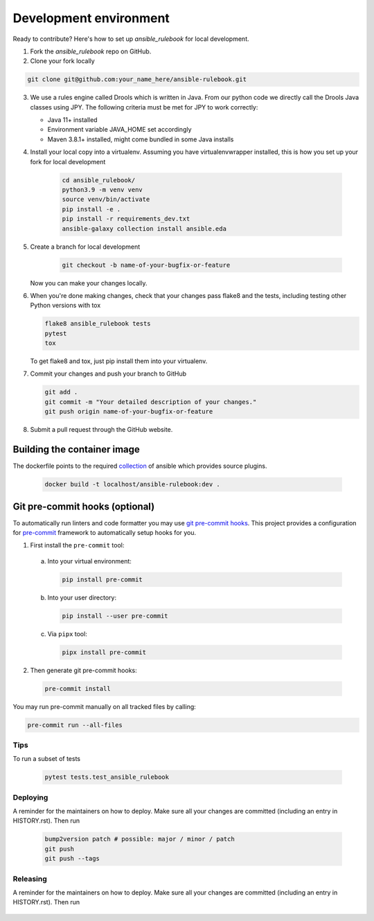 Development environment
=======================

Ready to contribute? Here's how to set up `ansible_rulebook` for local development.

1. Fork the `ansible_rulebook` repo on GitHub.
2. Clone your fork locally

.. code-block:: console

    git clone git@github.com:your_name_here/ansible-rulebook.git

3. We use a rules engine called Drools which is written in Java. From our python code
   we directly call the Drools Java classes using JPY. The following criteria must be
   met for JPY to work correctly:

   * Java 11+ installed
   * Environment variable JAVA_HOME set accordingly
   * Maven 3.8.1+ installed, might come bundled in some Java installs


4. Install your local copy into a virtualenv. Assuming you have virtualenvwrapper installed, this is how you set up your fork for local development

    .. code-block:: console

        cd ansible_rulebook/
        python3.9 -m venv venv
        source venv/bin/activate
        pip install -e .
        pip install -r requirements_dev.txt
        ansible-galaxy collection install ansible.eda

5. Create a branch for local development

    .. code-block:: console

        git checkout -b name-of-your-bugfix-or-feature

   Now you can make your changes locally.

6. When you're done making changes, check that your changes pass flake8 and the
   tests, including testing other Python versions with tox

   .. code-block:: console

        flake8 ansible_rulebook tests
        pytest
        tox

   To get flake8 and tox, just pip install them into your virtualenv.

7. Commit your changes and push your branch to GitHub

   .. code-block:: console

        git add .
        git commit -m "Your detailed description of your changes."
        git push origin name-of-your-bugfix-or-feature

8. Submit a pull request through the GitHub website.



Building the container image
~~~~~~~~~~~~~~~~~~~~~~~~~~~~~~~

The dockerfile points to the required collection_ of ansible which provides source plugins.

.. _collection: https://github.com/ansible/event-driven-ansible

    .. code-block:: console

        docker build -t localhost/ansible-rulebook:dev .



Git pre-commit hooks (optional)
~~~~~~~~~~~~~~~~~~~~~~~~~~~~~~~

To automatically run linters and code formatter you may use
`git pre-commit hooks <https://git-scm.com/book/en/v2/Customizing-Git-Git-Hooks>`_.
This project provides a configuration for `pre-commit <https://pre-commit.com/>`_
framework to automatically setup hooks for you.

1. First install the ``pre-commit`` tool:

  a. Into your virtual environment:

     .. code-block:: console

         pip install pre-commit

  b. Into your user directory:

     .. code-block:: console

         pip install --user pre-commit

  c. Via ``pipx`` tool:

     .. code-block:: console

         pipx install pre-commit

2. Then generate git pre-commit hooks:

  .. code-block:: console

      pre-commit install

You may run pre-commit manually on all tracked files by calling:

.. code-block:: console

    pre-commit run --all-files


Tips
----

To run a subset of tests

    .. code-block:: console

        pytest tests.test_ansible_rulebook


Deploying
---------

A reminder for the maintainers on how to deploy.
Make sure all your changes are committed (including an entry in HISTORY.rst).
Then run

    .. code-block:: console

        bump2version patch # possible: major / minor / patch
        git push
        git push --tags


Releasing
---------

A reminder for the maintainers on how to deploy.
Make sure all your changes are committed (including an entry in HISTORY.rst).
Then run

    .. code-block:: console
        python -m build
        twine upload dist/*

